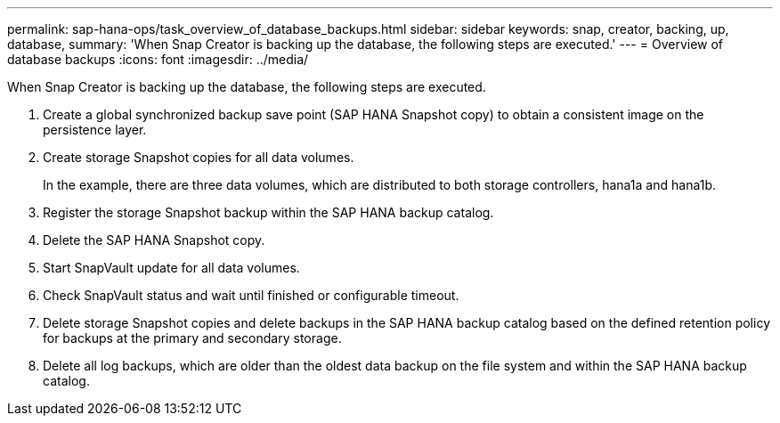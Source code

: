 ---
permalink: sap-hana-ops/task_overview_of_database_backups.html
sidebar: sidebar
keywords: snap, creator, backing, up, database,
summary: 'When Snap Creator is backing up the database, the following steps are executed.'
---
= Overview of database backups
:icons: font
:imagesdir: ../media/

[.lead]
When Snap Creator is backing up the database, the following steps are executed.

. Create a global synchronized backup save point (SAP HANA Snapshot copy) to obtain a consistent image on the persistence layer.
. Create storage Snapshot copies for all data volumes.
+
In the example, there are three data volumes, which are distributed to both storage controllers, hana1a and hana1b.

. Register the storage Snapshot backup within the SAP HANA backup catalog.
. Delete the SAP HANA Snapshot copy.
. Start SnapVault update for all data volumes.
. Check SnapVault status and wait until finished or configurable timeout.
. Delete storage Snapshot copies and delete backups in the SAP HANA backup catalog based on the defined retention policy for backups at the primary and secondary storage.
. Delete all log backups, which are older than the oldest data backup on the file system and within the SAP HANA backup catalog.
